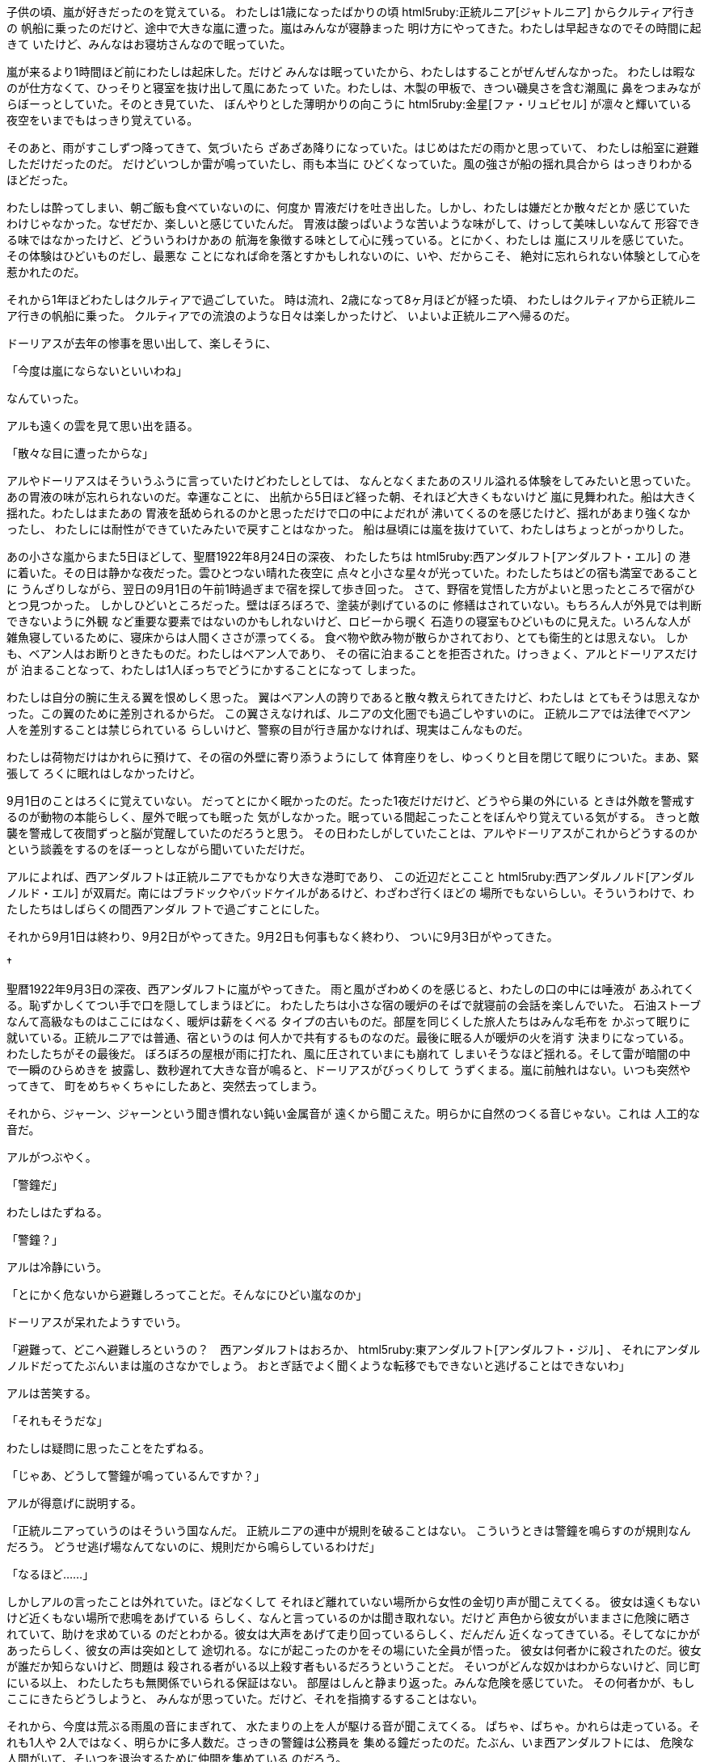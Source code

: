 子供の頃、嵐が好きだったのを覚えている。
わたしは1歳になったばかりの頃
html5ruby:正統ルニア[ジャトルニア] からクルティア行きの
帆船に乗ったのだけど、途中で大きな嵐に遭った。嵐はみんなが寝静まった
明け方にやってきた。わたしは早起きなのでその時間に起きて
いたけど、みんなはお寝坊さんなので眠っていた。

嵐が来るより1時間ほど前にわたしは起床した。だけど
みんなは眠っていたから、わたしはすることがぜんぜんなかった。
わたしは暇なのが仕方なくて、ひっそりと寝室を抜け出して風にあたって
いた。わたしは、木製の甲板で、きつい磯臭さを含む潮風に
鼻をつまみながらぼーっとしていた。そのとき見ていた、
ぼんやりとした薄明かりの向こうに html5ruby:金星[ファ・リュビセル]
が凛々と輝いている夜空をいまでもはっきり覚えている。

そのあと、雨がすこしずつ降ってきて、気づいたら
ざあざあ降りになっていた。はじめはただの雨かと思っていて、
わたしは船室に避難しただけだったのだ。
だけどいつしか雷が鳴っていたし、雨も本当に
ひどくなっていた。風の強さが船の揺れ具合から
はっきりわかるほどだった。

わたしは酔ってしまい、朝ご飯も食べていないのに、何度か
胃液だけを吐き出した。しかし、わたしは嫌だとか散々だとか
感じていたわけじゃなかった。なぜだか、楽しいと感じていたんだ。
胃液は酸っぱいような苦いような味がして、けっして美味しいなんて
形容できる味ではなかったけど、どういうわけかあの
航海を象徴する味として心に残っている。とにかく、わたしは
嵐にスリルを感じていた。その体験はひどいものだし、最悪な
ことになれば命を落とすかもしれないのに、いや、だからこそ、
絶対に忘れられない体験として心を惹かれたのだ。

それから1年ほどわたしはクルティアで過ごしていた。
時は流れ、2歳になって8ヶ月ほどが経った頃、
わたしはクルティアから正統ルニア行きの帆船に乗った。
クルティアでの流浪のような日々は楽しかったけど、
いよいよ正統ルニアへ帰るのだ。

ドーリアスが去年の惨事を思い出して、楽しそうに、

「今度は嵐にならないといいわね」

なんていった。

アルも遠くの雲を見て思い出を語る。

「散々な目に遭ったからな」

アルやドーリアスはそういうふうに言っていたけどわたしとしては、
なんとなくまたあのスリル溢れる体験をしてみたいと思っていた。
あの胃液の味が忘れられないのだ。幸運なことに、
出航から5日ほど経った朝、それほど大きくもないけど
嵐に見舞われた。船は大きく揺れた。わたしはまたあの
胃液を舐められるのかと思っただけで口の中によだれが
沸いてくるのを感じたけど、揺れがあまり強くなかったし、
わたしには耐性ができていたみたいで戻すことはなかった。
船は昼頃には嵐を抜けていて、わたしはちょっとがっかりした。

あの小さな嵐からまた5日ほどして、聖暦1922年8月24日の深夜、
わたしたちは html5ruby:西アンダルフト[アンダルフト・エル] の
港に着いた。その日は静かな夜だった。雲ひとつない晴れた夜空に
点々と小さな星々が光っていた。わたしたちはどの宿も満室であることに
うんざりしながら、翌日の9月1日の午前1時過ぎまで宿を探して歩き回った。
さて、野宿を覚悟した方がよいと思ったところで宿がひとつ見つかった。
しかしひどいところだった。壁はぼろぼろで、塗装が剥げているのに
修繕はされていない。もちろん人が外見では判断できないように外観
など重要な要素ではないのかもしれないけど、ロビーから覗く
石造りの寝室もひどいものに見えた。いろんな人が
雑魚寝しているために、寝床からは人間くささが漂ってくる。
食べ物や飲み物が散らかされており、とても衛生的とは思えない。
しかも、ベアン人はお断りときたものだ。わたしはベアン人であり、
その宿に泊まることを拒否された。けっきょく、アルとドーリアスだけが
泊まることなって、わたしは1人ぼっちでどうにかすることになって
しまった。

わたしは自分の腕に生える翼を恨めしく思った。
翼はベアン人の誇りであると散々教えられてきたけど、わたしは
とてもそうは思えなかった。この翼のために差別されるからだ。
この翼さえなければ、ルニアの文化圏でも過ごしやすいのに。
正統ルニアでは法律でベアン人を差別することは禁じられている
らしいけど、警察の目が行き届かなければ、現実はこんなものだ。

わたしは荷物だけはかれらに預けて、その宿の外壁に寄り添うようにして
体育座りをし、ゆっくりと目を閉じて眠りについた。まあ、緊張して
ろくに眠れはしなかったけど。

9月1日のことはろくに覚えていない。
だってとにかく眠かったのだ。たった1夜だけだけど、どうやら巣の外にいる
ときは外敵を警戒するのが動物の本能らしく、屋外で眠っても眠った
気がしなかった。眠っている間起こったことをぼんやり覚えている気がする。
きっと敵襲を警戒して夜間ずっと脳が覚醒していたのだろうと思う。
その日わたしがしていたことは、アルやドーリアスがこれからどうするのか
という談義をするのをぼーっとしながら聞いていただけだ。

アルによれば、西アンダルフトは正統ルニアでもかなり大きな港町であり、
この近辺だとここと html5ruby:西アンダルノルド[アンダルノルド・エル]
が双肩だ。南にはブラドックやバッドケイルがあるけど、わざわざ行くほどの
場所でもないらしい。そういうわけで、わたしたちはしばらくの間西アンダル
フトで過ごすことにした。

それから9月1日は終わり、9月2日がやってきた。9月2日も何事もなく終わり、
ついに9月3日がやってきた。

[.dagger]
†

聖暦1922年9月3日の深夜、西アンダルフトに嵐がやってきた。
雨と風がざわめくのを感じると、わたしの口の中には唾液が
あふれてくる。恥ずかしくてつい手で口を隠してしまうほどに。
わたしたちは小さな宿の暖炉のそばで就寝前の会話を楽しんでいた。
石油ストーブなんて高級なものはここにはなく、暖炉は薪をくべる
タイプの古いものだ。部屋を同じくした旅人たちはみんな毛布を
かぶって眠りに就いている。正統ルニアでは普通、宿というのは
何人かで共有するものなのだ。最後に眠る人が暖炉の火を消す
決まりになっている。わたしたちがその最後だ。
ぼろぼろの屋根が雨に打たれ、風に圧されていまにも崩れて
しまいそうなほど揺れる。そして雷が暗闇の中で一瞬のひらめきを
披露し、数秒遅れて大きな音が鳴ると、ドーリアスがびっくりして
うずくまる。嵐に前触れはない。いつも突然やってきて、
町をめちゃくちゃにしたあと、突然去ってしまう。

それから、ジャーン、ジャーンという聞き慣れない鈍い金属音が
遠くから聞こえた。明らかに自然のつくる音じゃない。これは
人工的な音だ。

アルがつぶやく。

「警鐘だ」

わたしはたずねる。

「警鐘？」

アルは冷静にいう。

「とにかく危ないから避難しろってことだ。そんなにひどい嵐なのか」

ドーリアスが呆れたようすでいう。

「避難って、どこへ避難しろというの？　西アンダルフトはおろか、
html5ruby:東アンダルフト[アンダルフト・ジル] 、
それにアンダルノルドだってたぶんいまは嵐のさなかでしょう。
おとぎ話でよく聞くような転移でもできないと逃げることはできないわ」

アルは苦笑する。

「それもそうだな」

わたしは疑問に思ったことをたずねる。

「じゃあ、どうして警鐘が鳴っているんですか？」

アルが得意げに説明する。

「正統ルニアっていうのはそういう国なんだ。
正統ルニアの連中が規則を破ることはない。
こういうときは警鐘を鳴らすのが規則なんだろう。
どうせ逃げ場なんてないのに、規則だから鳴らしているわけだ」

「なるほど……」

しかしアルの言ったことは外れていた。ほどなくして
それほど離れていない場所から女性の金切り声が聞こえてくる。
彼女は遠くもないけど近くもない場所で悲鳴をあげている
らしく、なんと言っているのかは聞き取れない。だけど
声色から彼女がいままさに危険に晒されていて、助けを求めている
のだとわかる。彼女は大声をあげて走り回っているらしく、だんだん
近くなってきている。そしてなにかがあったらしく、彼女の声は突如として
途切れる。なにが起こったのかをその場にいた全員が悟った。
彼女は何者かに殺されたのだ。彼女が誰だか知らないけど、問題は
殺される者がいる以上殺す者もいるだろうということだ。
そいつがどんな奴かはわからないけど、同じ町にいる以上、
わたしたちも無関係でいられる保証はない。
部屋はしんと静まり返った。みんな危険を感じていた。
その何者かが、もしここにきたらどうしようと、
みんなが思っていた。だけど、それを指摘するすることはない。

それから、今度は荒ぶる雨風の音にまぎれて、
水たまりの上を人が駆ける音が聞こえてくる。
ぱちゃ、ぱちゃ。かれらは走っている。それも1人や
2人ではなく、明らかに多人数だ。さっきの警鐘は公務員を
集める鐘だったのだ。たぶん、いま西アンダルフトには、
危険な人間がいて、そいつを退治するために仲間を集めている
のだろう。

そして今度は、キン、キンといった金属が擦れあう音が
微かに聞こえてきた。

わたしは思わずつぶやいた。

「金属の音……まるで鉄を鍛えているような音が聞こえます」

ドーリアスがおだやかに指摘する。

「剣よ」

わたしはつばを飲んだ。

「戦いが起こっているということですか？」

「どうやらそのようね」

アルは楽観的に意見する。

「だけど、われわれに危害が及ぶことはないだろう」

ドーリアスが心配そうにいう。

「そうだといいけど……」

しばらくの間、さっき聞いた金属の擦れる音が
夜の空気を伝わって響いていた。わたしたちは
最初こそそれを気にかけていたけど、自分たちに危害が
及ばないとわかると、すぐに気にしないようになって
いた。どうせ衛兵がどうにかしてくれるだろう。
だから、わたしたちが関わる必要はない。
そんなふうに考えていた。

しかし、その見込みは甘かった。突然、宿の扉が開く音がした。
そっと、静かに開けられたようで、アルやドーリアスは気づいて
いないみたいだったけど、ベアン人は特別耳がいいから小さな音でも
聞き逃さないのだ。

わたしはすぐに身の危険を理解した。しかし、もし叫んだら
敵に気づかれてしまうかもしれない。そしていま現在の状況は、
たぶんかなり切羽詰まっている。選択をひとつ間違えたら死が
待っていると身体が訴えているのがわかる。そう思うと声はおろか
身じろぎして衣擦れの音をたてるもの怖くなってくる。わたしは
アルとドーリアスに危険を知らせようとしたけど、恐怖で声がうまく
だせない。

アルがわたしのようすに気づいたみたいだ。

「どうした、ベルス」

しかしそれを伝える必要はなかった。フロントで男性の悲鳴が
あがったのだ。そして、なにかが壁にぶつかったりなにかが床に
落ちたりする音が聞こえた。しかし、それも数秒。すぐに静かに
なる。

わたしだけじゃなくその場にいた全員が理解した。
いま、受付にいた人が何者かに襲われて事切れたのだ。
そしてすぐに、わたしたちがいる部屋とは別の部屋で金属が
擦れあう音が鳴る。だけどそれはわずかの間。

わたしは恐怖した。

（みんな殺されてる）

ドーリアスは無言で荷物をまとめはじめる。
彼女は非常に手際がよく、まるでツルのように
優雅に支度を整えてしまう。

アルが冷静に指示する。

「どうやらわれわれは危機的状況にあるようだ。
ここから逃げないとまずい」

ドーリアスがいう。

「たしか部屋は4つあるわ。どの部屋から外に出るにせよ
フロントを通らないといけない。襲撃犯と鉢合わせるかもしれない。
ベルス、かれがいまどこにいるかわかる？」

この宿は、入り口をくぐるとまずフロントにあたる。深夜に船でやって
きたり、夜中に宿を求めている人もいるから、通常、そのフロントに
夜番の受付が1人か2人いる。フロントから左右に廊下が延びていて、
それぞれの廊下の両側に部屋がある。計4つ部屋があるのだ。
部屋に窓はあるけど、かなり高い位置にあるうえ壁がなめらかで
のぼれそうにないし、だいたい格子がはめられている。よしんば
格子を破壊できたとしても、身体の小さいドーリアスはともかく、
大きな翼を持つわたしや大きな身体を持つアルが通れるような
大きさではない。

「た、たぶん、この部屋を右上とすれば、
ちょうど左下の部屋にいます」

「部屋の中にいるのね？　廊下にはいないわよね？」

「はい。それは保証できます」

「そう。なら早いこと宿を出て逃げましょう」

わたしたちは顔を合わせてうなずきあう。
アルが慎重に廊下を警戒しながら扉を開く。
そして、かれは小さな声で

「大丈夫だ」

と言い、みんなを連れる。かれは続ける。

「焦るな。音を立てず、静かに歩け」

わたしも震えながらかれについていく。わたしは震えていたけど、
心のどこかの余裕でそれは怯えているわけではないと
感じていた。このスリルを楽しんでいるのだ。
一歩間違えれば命を落とすかもしれない。その
非日常な状況にハラハラしているのだ。そして、
あるいは訪れるかもしれない最期を、恐怖しつつも
期待しているのだ。口の中を唾液が潤すのを感じる。
あの扉の影から人が出てきたら、それだけで終わり
なのだ。その認識が廊下を歩いている時間を何倍にも
増幅して感じさせる。実際には廊下を抜けるのは一瞬の
間のことだったけど、まるで立ち止まっているかのように
さえ感じた。じっと襲撃犯がいるであろう部屋の
扉を見つめ、かれに悟られぬよう静かに、慎重に
歩く。この宿はそんなに大きくない。フロントは
目の前であり、そこを左に曲がればすぐ出口だ。
そしてフロントに差し掛かったとき——

ぐにゃ、としたものを踏んだ。柔らかいものだ。
柔軟に形を変えるスライムのような形状のもの。
しかしその中心には固い芯のようなものが通って
いて、しっかりと棒状を保っている。
html5ruby:生焼けのフランクフルト[ビカドラカザ]
のような感触だ。
わたしはそれにつまづいて転びそうになり、
壁に手をついた。ベアン人は靴をはく習慣がない。
感覚の鈍い足の裏からその物体の温度が脳に伝わっ
てくる。ぬるま湯のように温かい。わたしは
頭から血が引いていくのを感じる。これはもしか
して……と嫌な予感を感じる。嫌なものに触れてしまった。
それを見てはいけない、と頭では思うけど、
どうしても確かめたくなる。ふとして下を覗くと、
わたしは——

「き、きゃああああ！」

——思わず叫んでいた。

アルがぎょっとしてわたしを見る。
かれは一瞬思考が停止していたみたいだ。
わたしは頭が真っ白になった気がしていた。
すぐに、ドーリアスが、おだやかに叫ぶ。

「走りなさい！」

わたしの足からは完全に力が抜けていた。
わたしがよろよろと倒れそうになると、
アルが機転を利かせてわたしの手を
とって走り出す。

わたしのせいで大変なことになるかもしれない。
でもいまはそんなことを悔やんでいる場合じゃない。
ドーリアスがみんなのの前を走り、わたしとアルも
追うように走る。出口はすぐだ。

嵐は強かった。空はいまだに真っ黒な雷雲に
覆われている。風がびゅうびゅう吹く。雨の粒が止めどなく
降り注ぎ、尾を引いて線のように見える。
それか無数に散らされた空は、まるで
引っ搔き傷をつけた鉄板みたいに見えた。
あたりを覆う空気は霧が
かかったみたいに白く霞んでいる。
ピカッと視界が光ったかと、遅れて雷が轟いた。

「きゃああああ！」

悲鳴があがった。その主はドーリアスだった。
ドーリアスはさっきまでみんなを引っ張っていたのが
嘘みたいにうずくまり、耳を抑えてビクビク
していた。わたしは勢い余って彼女を追い越して
しまった。アルは立ち止まり、彼女を叱咤する。

「しっかりしろ」

ドーリアスはよろよろと弁明する。

「大きな音が……」

「音？　雷のことか？　そんなこと
言ってる場合じゃないだろ」

「違う、もっと大きな……」

そのとき、わたしは背後に悪寒を感じ、
思わず飛び退いて振り向く。そこには
身長200cmくらいはあろうかという
長身の男性が立っていた。髪は手入れしていない
みたいにぼさぼさで生え放題だし、
ひげも同じようだった。汚らしい
男だった。でもわたしが感じた悪寒は、
もちろん不潔なことに対してではない。
その目はとても深い黒であり、なにもかも、
命でさえも吸い込みそうなほどの闇を
住まわせていた。そしてその左手に持った
斬馬刀みたいに長い剣は柄まで血に塗れている。
何人も斬り殺してきたのだ。わたしたちが
その対象外とは思えなかった。

アルはいよいよ覚悟を決めて腰から
剣を抜いた。かれは剣を構えたが、
その手は遠目に見てもわかるほど震えていた。

男はアルを一瞥して冷笑する。

「粗末な構えだ」

アルは精一杯いう。

「おまえは構えないのか」

「必要がない」

わたしは不思議とさっきまでより
むしろ恐怖が遠のく気分だった。
敵は見えるより見えない方が怖いのかも
しれない、なんて頭の隅で考える余裕があった。
同じように冷静にわたしはひとつ疑問を感じていた。
わたしは、かれが宿から出てくるところを見た覚えがない。
わたしたちはまだ宿のすぐ前にいる。見逃すはずがない。
もしかれがわたしたちよりあとから出てきたのなら、かれは
わたしたちより宿に近い方にいるはずだ。ところが、
わたしたちはかれと宿に挟まれるような位置にいて、
つまりかれのほうが宿より遠い。気づかれないように
ぐるりと遠回りしたんだろうか。それとも、じつは
敵は2人いて、一方はまだ宿のなかにいるのだろうか。
もしそうだとすれば本当に危険だ。アルはともかく、
わたしとドーリアスに戦いができるとは思えない。
いますぐ逃げ出さないと危ない。

男は静かに続けた｡

「我が名はアルカーン。よく覚えておけ。
貴様の命を奪った者の名だ」

アルカーンは一気に走り始めた。わたしは突如として
あたりを覆い尽くした殺気の渦に縮こまって一歩下がって
しまう。かれはわたしを無視してアルに向かう。
アルは叫んだ。

「逃げろ！　走るんだ！」

わたしは我に返り、ドーリアスに叫ぶ。

「ドーリアス！」

ドーリアスも状況を思い出したようだ。
彼女はアルを置いてその場から逃げ出した。
わたしとは反対の方向に。わたしはその意味を理解した。
別々になって逃げればすくなくとも1人は生き残れる。
わたしは、

（死ぬのがわたしじゃなければいいな）

なんて縁起の悪いことを一瞬思ったけど、頭をぶんぶん
降って追い出し、ドーリアスとは反対の方向に走り出す。
アルはどうなってしまうんだろう。奇跡が起こることを
祈るしかない。

アルカーンは一瞬でアルを倒してしまった。かれの
剣がアルの剣を弾き飛ばし、乾いた音が鳴る。アルは
足から力を失ってその場に倒れた。

アルは助からない。そう思ったけど、どういうわけか
アルカーンはアルを追いつめるだけ追いつめて、
かれを見逃した。その代わり、かれはわたしのほうへ
走ってきた。身長の低いわたしの足はかれより遅い。
わたしはあっという間に追いつかれてしまい、かれに
蹴り飛ばされて地面に這いつくばった。起き上がろうと
すると、かれは暴力的な目線を投げかけてくる。
起き上がれば蹴るぞと言わんばかりに。わたしは
立ち上がり逃げようとしたけど、再び蹴られて転んだ。
わたしは地面にうつぶせになった。アルカーンが
剣をわたしの首にそえ、わたしは恐怖で硬直して
動けなくなってしまった。そんなわたしを見下して、
かれはいった。

「おまえは……パストロルスの娘、パスベルスだな」

わたしは急にお母さんの名前をだされて
心底驚いた。わたしは聞き返した。

「…………それがあなたにどういう関係があるのですか」

アルカーンはニヤリと笑った。

「じつはきみのお母さんを殺したのは、なにを
隠そうこのわたしなのだよ」

「えっ……！？」

「わたしはこの世界で2つ、愛しているものがある。
なんだかわかるかね？」

わたしはかれを睨みつけた。かれの言っていることが、
正直なところ理解できない。

「1つは女性だ。彼女らを愛するのがわたしの楽しみだ。
そしてもうひとつは殺人だ。わたしは人殺しが好きなのだ。
わかるかね？　つまり、女性を html5ruby:殺[あい] すことは
何にも代え難い快感なのだよ」

狂ったことをいう。本気なのか、冗談なのかもわからないけど、
たとえ冗談にしても正気の沙汰とは思えない。だけど、わたしの
お母さんが死んでいるのは事実だ。もしかしたら、こいつは
本当にわたしのお母さんを殺したのかもしれない。そう思うと、
わたしは、わたしのなかにふつふつと怒りが煮えたぎるのを
感じた。一度感じ始めた怒りの炎はあっという間に燃え上がる。
その炎は憎悪の熱球となり、わたしの頭に血を上らせた。
こいつは、そんな理由で人殺しをしているというのか。
今日殺された人たちは、そしてわたしのお母さんは、
こんな狂人の一時的な快楽のために命を落としたというのか。

わたしは思ったより顔に出るタイプらしい。
アルカーンは気味悪く歪んだ笑みを見せる。

「恨むがよい。怒りを燃やすがよい」

「……あなたは、なにが言いたいんですか？　なにが目的で
そんなひどいことを言うんですか！？」

かれはわたしの言葉には耳を貸していないみたいだった。

「もしわたしを殺したくば、東アンダルフトに来るがよい。
わたしはこれからしばらく東アンダルフトに身を隠している。
もっとも、わたしは気まぐれだからな……。すぐにいなくなる
やもしれんし、1年もそこにいるかもしれない」

そう言ってかれはわたしの首から剣を自身の腰へ戻す。
わたしは見逃されたと確信してほっとした。アルカーンは
そのままわたしを無視して歩き出した。

ドーリアスはほっとして雨で水たまりができている
地べたにへたり込む。水がはねる音がする。

アルカーンが去るのを確認すると、アルがわたしに
駆け寄ってくる。ドーリアスも来て、3人が集った。

「大丈夫か？」

「はい……怖かったです」

「おまえ、あいつになにを言われたんだ」

「東アンダルフトに来い、と……」

「罠よ」
ドーリアスがおだやかに指摘する。
「行けば殺される。命はないわ」

アルも同意する。
「同感だ。だけど、とにかく宿へ戻ろう。
どうやらわれわれは見逃されたらしい。わざわざ戻ってくることも
ないだろう」

わたしたちは1度宿に戻った。だけど、部屋はひどい
ことになっていた。部屋を借りて眠りに落ちていた
者は、ほとんど全員死んでいるか、息はあるものの
もう助からないであろう致命傷を受けていた。わたしたちは、
かれらを助けることを試みるのはムダだと思った。

ところで、どういうわけか、今日ここに泊まった人のなかで
わたしたちだけが生きているのだ。そんなことが警察に
知られたら、疑われるに決まってる。そうでなくても、
長いこと面倒な捜査に付き合わされるだろうことはわか
っていた。それでなくても、血の沼となった部屋に誰が
泊まれるものだろうか。わたしたちは逃げ出すことにした。
夜中のうちに、わたしたちは西アンダルフトを離れ、
その南にあるブラドックに向かった。そのあとのことは、
ブラドックについてから考えることにした。

宿の記録を調べられたら、もしかしたら警察がわたしたちを
探すかもしれない。だから記録を隠滅することも考えたけど、
もしそれでも隠せなかったらいよいよ言い逃れできなくなって
しまう。だから記録はそのままにしておいて、もし警察に
追求されたら運良く逃げ果せたと言うことにした。

[.dagger]
†

聖暦1922年9月4日の深夜1時頃、わたしたちは西アンダルフトと
ブラドックの間の道を歩いていた。今日はひどい嵐だ。雲は
真っ黒だし、風は倒れそうになるほど強い。常に雨がしたたかに
地面を叩き続けている。こんな雨の日に外を歩くなんて気が狂っている。
だけど、そこはドーリアスがいるから安心だ。彼女は、なんと
雨除けの魔法が使えるらしい。これまでも、彼女がいるおかげで
いつも傘が不要だったのだ。今日も、彼女は雲に祈りを捧げた。
すると面白いことに、雨がひとりでにわたしたちの周りを
避けるようになる。正確には、雨がドーリアスの周囲の
円形の領域を避けているらしく、わたしとアルはドーリアスから
離れると雨に濡れてしまう。科学的にはなにかタネがあるんだろうけど、
わたしはもちろんドーリアスも正確な原理はわからないらしい。
とにかく想いが伝わっているとのこと。たぶんドーリアスを中心にして
円形になんらかの力が伝わっていると想像できるけど、今のところ、
わたしの知識では説明することができない。

////
雨が身体から
どんどん体温を奪っていく。おまけに深夜だ。どんどん
体力を奪われる。このあたりはゆるい傾斜が続いていた。
なだらかな丘のような道だった。普段ならどうってことない
道だけど、この日に限っては本当につらい道のりだった。
////

道はそれなりに整備されていた。道の両側には田んぼが
広がっていて、大きな田んぼを縫うようにして道がつくられて
いた。田んぼは水を必要とするので、水を溜められる仕組みに
なっているらしいのだけど、この日の雨は多過ぎてそれが
あだになっていた。水が溢れかえっている。こんな嵐の日に
外に出る人なんて、アルカーンに襲われて逃げようとしている
わたしたちくらいのものだと思ったけど、世の中そう単純では
ないらしい。田んぼをようすを見にきている人がいた。畦を切って水を
逃がしているらしい。なるほど、田んぼが水没してしまわない
ようにしているのだ。

しばらく歩くと田んぼすらない本当に使われていない土地に
きた。家はもちろんのこと道すらない。方角すら見失いそうだ。
どうしてここを畑とかにしないのだろう。土が腐っているのだろうか。
あるいは利権の問題か。

空が明るんでくる頃、だんだん雨が弱くなってきた。
風も怒りを鎮めたようで、あたりは静かになった。

とにかく一晩そうして歩き続け、9月4日の早朝、わたしたちはブラドックに
ついた。ブラドックの町の中心には大きな池のように円形の、
灰色に濁った湖があった。とても生活水や飲み水としては使えそうに
ないな、というのが率直な感想だった。その湖はアンダルフト山の
上のほうから流れてくる濁った川の水が溜まってできている
ものみたいだ。毛細のような黒い川が山のあちこちを削っている
ようすは、なるほど山を黒く見せている。だから
html5ruby:黒の山[ブラドック] というわけか。

[.dagger]
†

聖暦1922年9月4日。わたしたちはブラドックにいた。
空が明るみ始めたまだ薄暗い時間にわたしたちはブラドックに
つき、完全に日がのぼってから宿をとった。
次々とチェックアウトの手続きを済ませる人がいるなかで、
わたしたちだけがチェックインしていて、すこし恥ずかしかった。
その日は html5ruby:木の曜日[へいじつ] だったけど、
その昨日のことで疲れていたので、宿で3人揃って昼過ぎまで寝ていた。
まったく堕落の極みだと思う。

正統ルニアの宿というのは普通相部屋で、人がたくさん詰め込まれるから、
狭くてほとんど眠ることしかできないような場所なのだけど、
平日の昼間はほとんどの人が働いているので空間に余裕があった。
無精髭を生やした男性や痛んだ髪をポニーテールにした女性が何人かいた。
かれらみんなに共通しているのは、お風呂に入っていなさそうということだった。
あ、みんなだらだらと本を読んでいるというのも共通していた。本と
いっても、わたしの主観では関心できないような本ばかりだ。女性の
1人は教科書のようなものを積んで小説を読んでいるようだった。
恥ずかしいと思わないのか、男性が2人描かれている表紙を隠そうとも
しない。教科書を積んでいるということは、彼女はたぶん大学生だろう。
学位が欲しいだけの大学生のなかには、勉強を放棄してしまう人も
いるらしい。わたしも学校には行きたいのに、そういうのは腹立つ。
雑誌を読んでいる男性は熱心に鉛筆で雑誌になにか書き込んでいる。
クロスワードパズルでもしているのかもしれない。新聞を読んでいる
男性もいた。かれらは無職者かもしれない。そうでなければこんな
時間にこんな場所にはいないだろう。もっとも、アルのように
個人事業主という場合もあるけど。アルは気まぐれだし自由でもあるから、
平日を休みにすることもあるし、 html5ruby:月の曜日や太陽の曜日[どにち] に
わたしたちを働かせる場合もある。

宿のロビーでは簡単なパンや卵料理などの食事や、
バターやチーズ、浄水、それから毎日の新聞が売っているらしい。
ドーリアスは字を読むのが好きで、いつも暇さえあればひっきりなしに
古本を買い込んで読んでいる。今日も例外ではない。
彼女はロビーで新聞を買ってきてベッドに寝転んでつまらなそうに読んでいた。
わたしも本を読むのは好きだけど、 html5ruby:正統ルニア[こっち] の
文字を読むのは疲れる。わたしが html5ruby:パストラフェ[あっち] で習ったのは
html5ruby:聖ルニア[サ・ファ・ルニア] の文字だったらしく、
正統ルニアの文字はろくに読めない。勉強しているときは
同じルニアだから似たような文字なのかと思っていたけど、
ぜんぜん違う形をしていて驚いた。

ドーリアスは普段読んでいる内容を読み上げることはない。
でも今日は違った。彼女はぼそぼそとわたしとアルに聞こえるようにつぶやく。

「 html5ruby:水の月[9月] 、3日、深夜、西アンダルフトで大虐殺が起こる。
死者200名超。アルカーンの再来か……アルカーンですって」

わたしはおそるおそるいう。

「たしか、あの男が名乗っていた名前ですよね……」

「わたしもそう記憶しているわ」

ドーリアスは新聞の読み上げを続ける。

「アルカーンは聖暦1860年代に正統ルニア、ベアンシス、
クルティアなどで多数の強盗、殺人、誘拐などを繰り返した神出鬼没の
怪人であり、正統ルニアをはじめ多くの国で懸賞金がかけられている。
1870年頃からかれは行方知れずで、活動を停止していたが、
正統ルニア政府によってかれられた懸賞金は有効なままであり、
その額は html5ruby:16万ドセル[3億円] である」

アルが噴き出していう。

「じゅ、16万ドセルだって……！？」

「3回桁を数え直し、3つの異なる社の発行する新聞を見比べて
みたけど、どうやら間違いないみたいね」

わたしも驚いた。

「そんなにお金があったら、一生遊んで暮らせるんじゃないですか？」

アルは手をひらひらさせた。

「それだけヤバいやつだってことだよ。
くれぐれもそんなやつを捕まえようなんてバカな提案だけは
しないでくれ」

ドーリアスは続ける。

「被害者は正統ルニアの公務員で、ベアン人差別的思想を持っている者が多い。
また被害者が所有するベアン人奴隷が殺された例はないことから、
アルカーンは奴隷解放を目的とするベアン人であるといわれることもあるが
その正体は依然としてはっきりしない。かれは両親を殺害してその娘を
誘拐することが多く、事件の4割はそのケースである。誘拐される娘は
全員10歳前後である……ロリコンってことなのかしらね」

わたしは激昂して反論する。

「かれはベアン人ではないですよ！　だってかれには
翼がありませんでしたもん。その新聞、きっとアルカーンが
ベアン人だというふうに勘違いさせたいんですよ。陰謀です」

ドーリアスはおだやかに答える。

「それにはわたしも同意するわね」

アルがそれを聞いて漠然と考えを述べる。

「ベルスがベアン人だから見逃してくれたってことなのだろうか」

それはわたしも気になっていることだった。
わたしたちは、あの夜、たしかにアルカーンと
鉢合わせた。それは夢なんかじゃない。
しかし、どういうわけか、かれはわたしたちを殺さなかった。
それはいったいどういう理由で？

それに、ほかにも気になっていることはある。
アルカーンは、わたしに東アンダルフトへ
来いと言った。その言葉の真意はなんなのだろう。
わたしはぼそぼそとつぶやいた。

「……そういえば、東アンダルフトで待ってるって、
あれはなんだったのでしょう」

アルは肩をすくめる。

「まあ、細かいことは気にするな。
とにかく、命があったことに感謝すればいいさ」

「で、でもっ。ベアン人だったら、なんの目的もなく
そんなことを言いません。なにか理由があるはずです。
それとも、ルン人は、なんの目的もなく誘うわけですか？
　男の人が女の人をデートに誘うみたいに？」

ドーリアスはくすくすと笑った。

「そのたとえ、なかなか面白い」

わたしは思わないツッコミに顔を赤くした。

アルが答える。

「まあ、なにか理由があると考えるのは妥当だ。
そして、それがなんであれ、おそらくはわれわれにとって
不都合であるはずだ。なんたって、かれはその目的のために
われわれを生かしたわけだから」

ドーリアスが訝し気にいう。

「考え過ぎじゃない？　きっと、かれは親ベアン派だったのよ。
ベルスに東アンダルフトへ来いと言ったのは、かれがロリコンだから
でしょう。行くことはないわ」

アルが深刻そうに反論する。

「だが、常に最悪の事態を想定して行動すべきだ。
たとえば、アルカーンが世界を滅ぼす呪術の使い手であり、
東アンダルフトはその魔方陣が描かれた土地であり、
ベルスがそのための最後の生け贄だってことも、
まあないだろうが、あるかもしれない」

ドーリアスが呆れ顔になる。

「呆れた。いくらたとえ話だからって大仰に言い過ぎよ」

「だが、話のつじつま合わせとしては、かれがロリコンだって
おまえの説と同じだ。かれがわれわれを生かしておいた理由と
ベルスを東アンダルフトに誘った理由を説明できる。違うのは
われわれの直感を納得させられるかどうかというだけだ。
そして直感というのは、最初に疑ってかかるべきものだ」

ドーリアスはしかめっ面になる。

「はいはい」

わたしは本筋とは離れている場所であるとわかっていたけど
指摘せずにはいられない。

「そうかな……人間の直感というのはだいたい正しいと、
わたしは教わりましたけど……」

「と、とにかくだな」
アルはきまり悪そうに続ける。
「おれが言いたいのは、警戒するに越したことはないってことだ。
あいつはなにか目的を持ってる。それがわれわれにとって
都合がいいか悪いかはまだわからないが、都合が悪いものだと
考えてわれわれは行動すべきだ」

ドーリアスが同意する。

「それには同感ね」

わたしはたずねる。

「じゃ、どうするんですか？」

アルが提案する。

「とにかく、そうだな。東アンダルフトはもちろんのこと、
西アンダルフトにも、もう戻らないほうがいいだろう。
かといって、 html5ruby:ブラドック[ここ] は正直そんなに
滞在する価値のある場所じゃない。ここから南にはバッドケイル
があるが、これは html5ruby:ブラドック[ここ] と似たようなもんだ。
それよりさらに南にはアンダルノルドがある。アンダルフトと同じように、
アンダルノルド山で西アンダルノルドと東アンダルノルドに別れてるんだ。
アンダルノルドは、西も東もいい場所らしい。したがって、
おれはひとまず西アンダルノルドを目指そうと思う」

ドーリアスが興味なさそうにいう。

「あなたがそうしたいならそうすればいいんじゃない？」

アルはわたしに向きなおってたずねる。

「ベルスはどうだ？」

「わたしも異論はありません」

「決まりだな」

ドーリアスがひとつ提案する。

「でも、明日は html5ruby:月の曜日[どようび] よ。明後日は
html5ruby:太陽の曜日[にちようび] 。
出発するのは html5ruby:火の曜日[しあさって] にしない？」

わたしもその提案に同意する。

「それもそうですね。月の曜日や太陽の曜日に
歩くのはあまり乗りません」

アルがそれを許可した。

「よし、そうしよう」

[.dagger]
†

わたしの物語のこの節は、聖暦1922年9月4日から始まる。
5日は月の曜日だし、6日は太陽の曜日だったので、
わたしに限らず誰だって動きたくない。
率直なところ、だらだらしていたい。
だから5日と6日、わたしたちはブラドックで休むことにした。
そして、聖暦1922年9月7日早朝にバッドケイルに向けて出発することになった。

アルカーンとはいったい何者なのか。
かれはどうして西アンダルフトで虐殺をおこなったのか。
かれはわたしになにを期待しているのか。
そういうことすべてが謎だった。
ただ、わたしは、すくなくともこの時点では
かれに関わることは金輪際ないと思っていた。
関わることの利益はない。危険ばかりだ。

これは聖暦1922年9月4日から聖暦1922年10月10日のあの夜までの
1ヶ月あまりの期間にわたしが体験したことを記録した物語だ。
